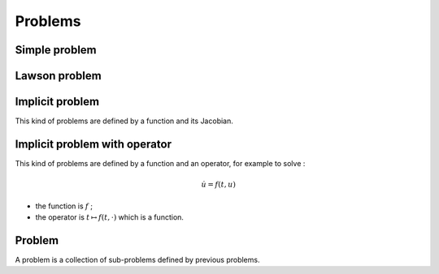 Problems
========

Simple problem
--------------

.. doxygenclass:: ponio::simple_problem
   :project: ponio
   :members:

.. doxygenfunction:: ponio::make_simple_problem
   :project: ponio


Lawson problem
--------------

.. doxygenclass:: ponio::lawson_problem
   :project: ponio
   :members:

.. doxygenfunction:: ponio::make_lawson_problem
   :project: ponio


Implicit problem
----------------

This kind of problems are defined by a function and its Jacobian.

.. doxygenclass:: ponio::implicit_problem
   :project: ponio
   :members:

.. doxygenfunction:: ponio::make_implicit_problem
   :project: ponio


Implicit problem with operator
------------------------------

This kind of problems are defined by a function and an operator, for example to solve :

.. math::

  \dot{u} = f(t, u)

- the function is :math:`f` ;
- the operator is :math:`t \mapsto f(t, \cdot)` which is a function.

.. doxygenclass:: ponio::implicit_operator_problem
   :project: ponio
   :members:

.. doxygenfunction:: ponio::make_implicit_operator_problem
   :project: ponio


Problem
-------

A problem is a collection of sub-problems defined by previous problems.

.. doxygenclass:: ponio::problem
   :project: ponio
   :members:

